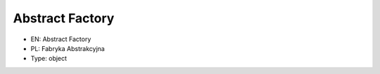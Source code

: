 Abstract Factory
================

* EN: Abstract Factory
* PL: Fabryka Abstrakcyjna
* Type: object

